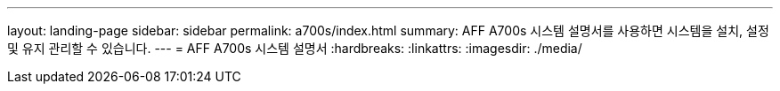 ---
layout: landing-page 
sidebar: sidebar 
permalink: a700s/index.html 
summary: AFF A700s 시스템 설명서를 사용하면 시스템을 설치, 설정 및 유지 관리할 수 있습니다. 
---
= AFF A700s 시스템 설명서
:hardbreaks:
:linkattrs: 
:imagesdir: ./media/


